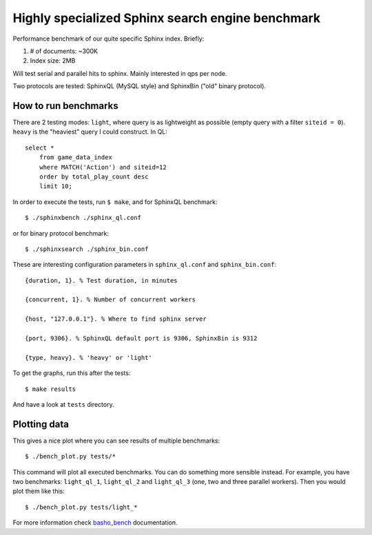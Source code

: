 Highly specialized Sphinx search engine benchmark
=================================================

Performance benchmark of our quite specific Sphinx index. Briefly:

1. # of documents: ~300K
2. Index size: 2MB

Will test serial and parallel hits to sphinx. Mainly interested in qps per
node.

Two protocols are tested: SphinxQL (MySQL style) and SphinxBin ("old" binary
protocol).

How to run benchmarks
---------------------

There are 2 testing modes: ``light``, where query is as lightweight as possible
(empty query with a filter ``siteid = 0``). ``heavy`` is the "heaviest" query I
could construct. In QL::

    select *
        from game_data_index
        where MATCH('Action') and siteid=12
        order by total_play_count desc
        limit 10;

In order to execute the tests, run ``$ make``, and for SphinxQL benchmark::

    $ ./sphinxbench ./sphinx_ql.conf

or for binary protocol benchmark::

    $ ./sphinxsearch ./sphinx_bin.conf

These are interesting configuration parameters in ``sphinx_ql.conf`` and
``sphinx_bin.conf``::

    {duration, 1}. % Test duration, in minutes

    {concurrent, 1}. % Number of concurrent workers

    {host, "127.0.0.1"}. % Where to find sphinx server

    {port, 9306}. % SphinxQL default port is 9306, SphinxBin is 9312

    {type, heavy}. % 'heavy' or 'light'


To get the graphs, run this after the tests::

    $ make results

And have a look at ``tests`` directory.

Plotting data
-------------

This gives a nice plot where you can see results of multiple benchmarks::

    $ ./bench_plot.py tests/*

This command will plot all executed benchmarks. You can do something more
sensible instead. For example, you have two benchmarks: ``light_ql_1``,
``light_ql_2`` and ``light_ql_3`` (one, two and three parallel workers).
Then you would plot them like this::

    $ ./bench_plot.py tests/light_*

For more information check `basho_bench`_ documentation.

.. _basho_bench: http://docs.basho.com/riak/latest/cookbooks/Benchmarking/
